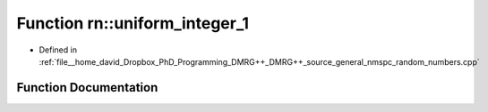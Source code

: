 .. _exhale_function_namespacern_1ae46f00b1b7922896c9e5c6599ee733e8:

Function rn::uniform_integer_1
==============================

- Defined in :ref:`file__home_david_Dropbox_PhD_Programming_DMRG++_DMRG++_source_general_nmspc_random_numbers.cpp`


Function Documentation
----------------------


.. doxygenfunction:: rn::uniform_integer_1()
